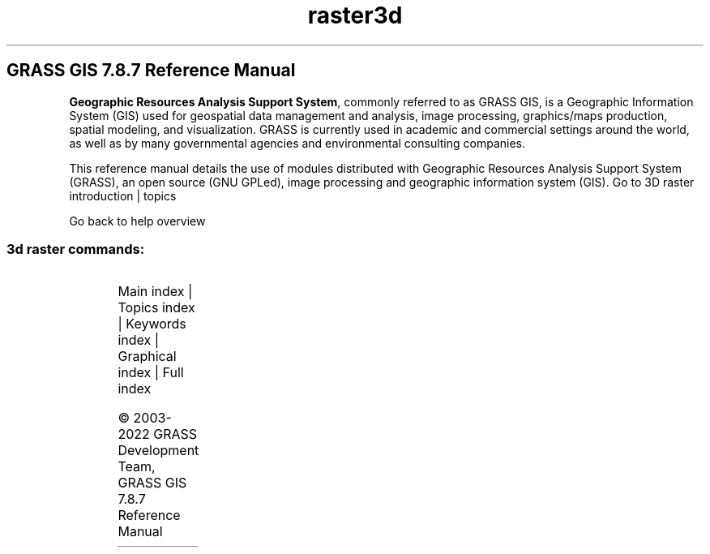 .TH raster3d 1 "" "GRASS 7.8.7" "GRASS GIS User's Manual"
.SH GRASS GIS 7.8.7 Reference Manual
.PP
\fBGeographic Resources Analysis Support System\fR, commonly
referred to as GRASS GIS, is a Geographic
Information System (GIS) used for geospatial data management and
analysis, image processing, graphics/maps production, spatial
modeling, and visualization. GRASS is currently used in academic and
commercial settings around the world, as well as by many governmental
agencies and environmental consulting companies.
.PP
This reference manual details the use of modules distributed with
Geographic Resources Analysis Support System (GRASS), an open source
(GNU GPLed), image
processing and geographic information system (GIS).
Go to 3D raster introduction | topics
.PP
Go back to help overview
.SS 3d raster commands:
.TS
expand;
lw60 lw1 lw60.
T{
r3.colors
T}	 	T{
Creates/modifies the color table associated with a 3D raster map.
T}
.sp 1
T{
r3.colors.out
T}	 	T{
Exports the color table associated with a 3D raster map.
T}
.sp 1
T{
r3.cross.rast
T}	 	T{
Creates cross section 2D raster map from 3D raster map based on 2D elevation map
T}
.sp 1
T{
r3.flow
T}	 	T{
Computes 3D flow lines and 3D flow accumulation.
T}
.sp 1
T{
r3.gradient
T}	 	T{
Computes gradient of a 3D raster map and outputs gradient components as three 3D raster maps.
T}
.sp 1
T{
r3.gwflow
T}	 	T{
Numerical calculation program for transient, confined groundwater flow in three dimensions.
T}
.sp 1
T{
r3.in.ascii
T}	 	T{
Converts a 3D ASCII raster text file into a (binary) 3D raster map.
T}
.sp 1
T{
r3.in.bin
T}	 	T{
Imports a binary raster file into a GRASS 3D raster map.
T}
.sp 1
T{
r3.in.lidar
T}	 	T{
Creates a 3D raster map from LAS LiDAR points using univariate statistics.
T}
.sp 1
T{
r3.in.v5d
T}	 	T{
Import 3\-dimensional Vis5D files.
T}
.sp 1
T{
r3.in.xyz
T}	 	T{
Create a 3D raster map from an assemblage of many coordinates using univariate statistics
T}
.sp 1
T{
r3.info
T}	 	T{
Outputs basic information about a user\-specified 3D raster map layer.
T}
.sp 1
T{
r3.mapcalc
T}	 	T{
Raster map calculator.
T}
.sp 1
T{
r3.mask
T}	 	T{
Establishes the current working 3D raster mask.
T}
.sp 1
T{
r3.mkdspf
T}	 	T{
Creates a display file from an existing 3D raster map according to specified threshold levels.
T}
.sp 1
T{
r3.neighbors
T}	 	T{
Makes each voxel value a function of the values assigned to the voxels around it, and stores new voxel values in an output 3D raster map
T}
.sp 1
T{
r3.null
T}	 	T{
Explicitly create the 3D NULL\-value bitmap file.
T}
.sp 1
T{
r3.out.ascii
T}	 	T{
Converts a 3D raster map layer into a ASCII text file.
T}
.sp 1
T{
r3.out.bin
T}	 	T{
Exports a GRASS 3D raster map to a binary array.
T}
.sp 1
T{
r3.out.v5d
T}	 	T{
Exports GRASS 3D raster map to 3\-dimensional Vis5D file.
T}
.sp 1
T{
r3.out.vtk
T}	 	T{
Converts 3D raster maps into the VTK\-ASCII format.
T}
.sp 1
T{
r3.retile
T}	 	T{
Retiles an existing 3D raster map with user defined x, y and z tile size.
T}
.sp 1
T{
r3.stats
T}	 	T{
Generates volume statistics for 3D raster maps.
T}
.sp 1
T{
r3.support
T}	 	T{
Allows creation and/or modification of 3D raster map layer support files.
T}
.sp 1
T{
r3.timestamp
T}	 	T{
Modifies a timestamp for a 3D raster map.
T}
.sp 1
T{
r3.to.rast
T}	 	T{
Converts 3D raster maps to 2D raster maps
T}
.sp 1
T{
r3.univar
T}	 	T{
Calculates univariate statistics from the non\-null cells of a 3D raster map.
T}
.sp 1
.TE
.PP
Main index |
Topics index |
Keywords index |
Graphical index |
Full index
.PP
© 2003\-2022
GRASS Development Team,
GRASS GIS 7.8.7 Reference Manual
